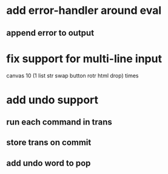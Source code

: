 * add error-handler around eval
** append error to output
* fix support for multi-line input
canvas 
10 (1 list str swap button rotr html drop) 
times
* add undo support
** run each command in trans
** store trans on commit
** add undo word to pop
